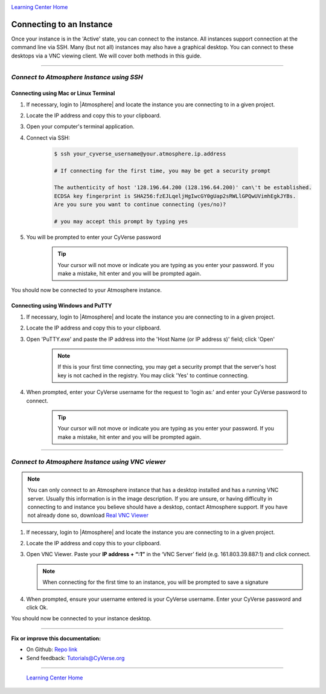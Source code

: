|CyVerse logo|_

|Home_Icon|_
`Learning Center Home <http://learning.cyverse.org/>`_


**Connecting to an Instance**
-----------------------------

Once your instance is in the 'Active' state, you can connect to the instance.
All instances support connection at the command line via SSH. Many (but not all)
instances may also have a graphical desktop. You can connect to these desktops
via a VNC viewing client. We will cover both methods in this guide.

----

*Connect to Atmosphere Instance using SSH*
~~~~~~~~~~~~~~~~~~~~~~~~~~~~~~~~~~~~~~~~~~~~~

**Connecting using Mac or Linux Terminal**
``````````````````````````````````````````

1. If necessary, login to |Atmosphere| and locate
   the instance you are connecting to in a given project.

2. Locate the IP address and copy this to your clipboard.

3. Open your computer's terminal application.

4. Connect via SSH:

    .. code:: bash

      $ ssh your_cyverse_username@your.atmosphere.ip.address

      # If connecting for the first time, you may be get a security prompt

      The authenticity of host '128.196.64.200 (128.196.64.200)' can\'t be established.
      ECDSA key fingerprint is SHA256:fzEJLqeljHgIwcGY0gUap2sRWLlGPQwUVimhEgkJYBs.
      Are you sure you want to continue connecting (yes/no)?

      # you may accept this prompt by typing yes

5. You will be prompted to enter your CyVerse password

    .. Tip::
       Your cursor will not move or indicate you are typing as you enter your
       password. If you make a mistake, hit enter and you will be prompted again.

You should now be connected to your Atmosphere instance.


**Connecting using Windows and PuTTY**
``````````````````````````````````````

1. If necessary, login to |Atmosphere| and locate
   the instance you are connecting to in a given project.

2. Locate the IP address and copy this to your clipboard.

3. Open 'PuTTY.exe' and paste the IP address into the 'Host Name (or IP address
   s)' field; click 'Open'

    .. note::
      If this is your first time connecting, you may get a security prompt that
      the server's host key is not cached in the registry. You may click 'Yes'
      to continue connecting.

4. When prompted, enter your CyVerse username for the request to 'login as:'
   and enter your CyVerse password to connect.

    .. Tip::
        Your cursor will not move or indicate you are typing as you enter your
        password. If you make a mistake, hit enter and you will be prompted again.


----

*Connect to Atmosphere Instance using VNC viewer*
~~~~~~~~~~~~~~~~~~~~~~~~~~~~~~~~~~~~~~~~~~~~~~~~~~~

.. note::

   You can only connect to an Atmosphere instance that has a desktop installed
   and has a running VNC server. Usually this information is in the image
   description. If you are unsure, or having difficulty in connecting to and
   instance you believe should have a desktop, contact Atmosphere support.
   If you have not already done so, download `Real VNC Viewer <https://www.realvnc.com/download/viewer/>`_

1. If necessary, login to |Atmosphere| and locate the instance you are
   connecting to in a given project.

2. Locate the IP address and copy this to your clipboard.

3. Open VNC Viewer. Paste your **IP address + “:1”** in the ‘VNC Server’ field
   (e.g. 161.803.39.887:1) and click connect.

   .. note:: When connecting for the first time to an instance, you will be
      prompted to save a signature

4. When prompted, ensure your username entered is your CyVerse username. Enter
   your CyVerse password and click Ok.

You should now be connected to your instance desktop.
|vnc_desktop|

..
	#### Comment: Suggested style guide:
	1. Steps begin with a verb or preposition: Click on... OR Under the "Results Menu"
	2. Locations of files listed parenthetically, separated by carets, ultimate object in bold
	(Username > analyses > *output*)
	3. Buttons and/or keywords in bold: Click on **Apps** OR select **Arabidopsis**
	4. Primary menu titles in double quotes: Under "Input" choose...
	5. Secondary menu titles or headers in single quotes: For the 'Select Input' option choose...
	####


----

**Fix or improve this documentation:**

- On Github: `Repo link <https://github.com/CyVerse-learning-materials/atmosphere_guide>`_
- Send feedback: `Tutorials@CyVerse.org <Tutorials@CyVerse.org>`_

----

  |Home_Icon|_
  `Learning Center Home <http://learning.cyverse.org/>`_

.. |CyVerse logo| image:: ./img/cyverse_rgb.png
    :width: 500
    :height: 100
.. _CyVerse logo: http://learning.cyverse.org/
.. |Home_Icon| image:: ./img/homeicon.png
    :width: 25
    :height: 25
.. _Home_Icon: http://learning.cyverse.org/
.. |vnc_desktop| image:: ./img/atmosphere/vnc_desktop.png
    :width: 400
    :height: 400
.. |Atmosphere| raw:: html

    <a href="https://atmo.cyverse.org/" target="_blank">Atmosphere</a>
